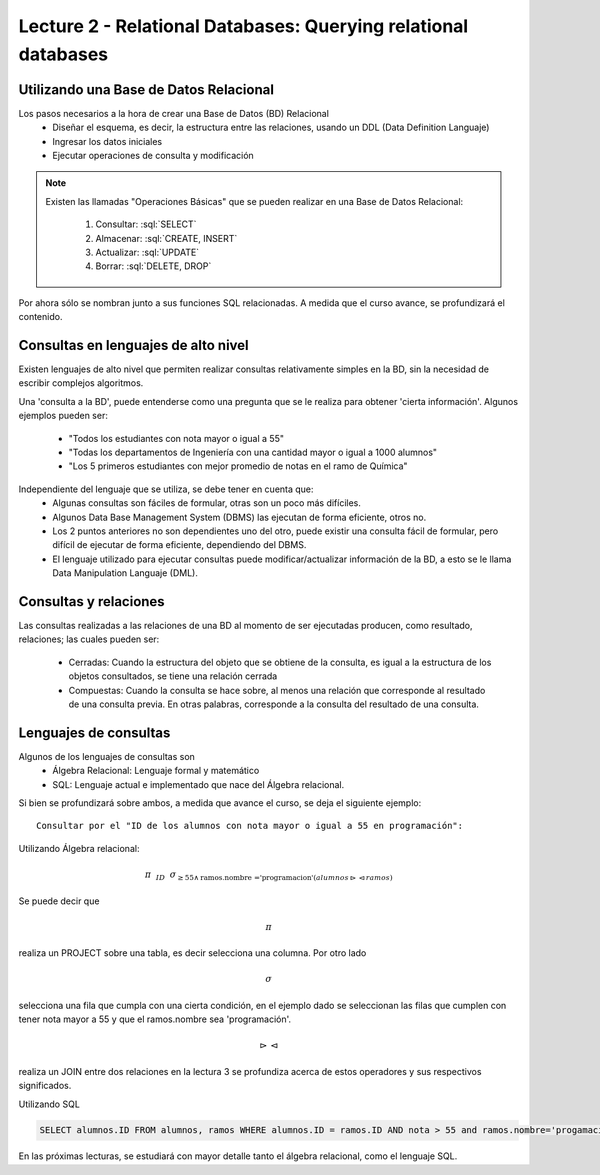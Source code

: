 Lecture 2 - Relational Databases: Querying relational databases
----------------------------------------------------------------

.. role:: sql(code)
   :language: sql
   :class: highlight


Utilizando una Base de Datos Relacional
~~~~~~~~~~~~~~~~~~~~~~~~~~~~~~~~~~~~~~~

.. index:: Uso de una base de datos relacional

Los pasos necesarios a la hora de crear una Base de Datos (BD) Relacional
  * Diseñar el esquema, es decir, la estructura entre las relaciones, usando un DDL
    (Data Definition Languaje)
  * Ingresar los datos iniciales
  * Ejecutar operaciones de consulta y modificación

.. note::

   Existen las llamadas "Operaciones Básicas" que se pueden realizar en una Base de
   Datos Relacional:

    1. Consultar: :sql:`SELECT`
    2. Almacenar: :sql:`CREATE, INSERT`
    3. Actualizar: :sql:`UPDATE`
    4. Borrar: :sql:`DELETE, DROP`

Por ahora sólo se nombran junto a sus funciones SQL relacionadas.
A medida que el curso avance, se profundizará el contenido.

Consultas en lenguajes de alto nivel
~~~~~~~~~~~~~~~~~~~~~~~~~~~~~~~~~~~~

.. index:: consultas, lenguaje alto nivel

Existen lenguajes de alto nivel que permiten realizar consultas relativamente simples
en la BD, sin la necesidad de escribir complejos algoritmos.

Una 'consulta a la BD', puede entenderse como una pregunta que se le realiza para obtener
'cierta información'. Algunos ejemplos pueden ser:
  * "Todos los estudiantes con nota mayor o igual a 55"
  * "Todas los departamentos de Ingeniería con una cantidad mayor o igual a 1000 alumnos"
  * "Los 5 primeros estudiantes con mejor promedio de notas en el ramo de Química"

Independiente del lenguaje que se utiliza, se debe tener en cuenta que:
  * Algunas consultas son fáciles de formular, otras son un poco más difíciles.
  * Algunos Data Base Management System (DBMS) las ejecutan de forma eficiente, otros no.
  * Los 2 puntos anteriores no son dependientes uno del otro, puede existir una consulta
    fácil de formular, pero difícil de ejecutar de forma eficiente, dependiendo del DBMS.
  * El lenguaje utilizado para ejecutar consultas puede modificar/actualizar información
    de la BD, a esto se le llama Data Manipulation Languaje (DML).

Consultas y relaciones
~~~~~~~~~~~~~~~~~~~~~~

.. index:: consultas y relaciones

Las consultas realizadas a las relaciones de una BD al momento de ser ejecutadas producen,
como resultado, relaciones; las cuales pueden ser:
  * Cerradas: Cuando la estructura del objeto que se obtiene de la consulta, es igual
    a la estructura de los objetos consultados, se tiene una relación cerrada
  * Compuestas: Cuando la consulta se hace sobre, al menos una relación que corresponde
    al resultado de una consulta previa. En otras palabras, corresponde a la consulta del
    resultado de una consulta.

Lenguajes de consultas
~~~~~~~~~~~~~~~~~~~~~~

.. index:: Lenguajes de consultas

Algunos de los lenguajes de consultas son
  * Álgebra Relacional: Lenguaje formal y matemático
  * SQL: Lenguaje actual e implementado que nace del Álgebra relacional.

Si bien se profundizará sobre ambos, a medida que avance el curso, se deja el siguiente ejemplo::

        Consultar por el "ID de los alumnos con nota mayor o igual a 55 en programación":

Utilizando Álgebra relacional:

.. CMA: QUE ES ESTO?????? No puedo entender que significa esta productora :/

.. math::
   \pi \hspace{0.2cm} _{ID} \hspace{0.2cm} \sigma_{\geq 55 \wedge \text{ramos.nombre ='programacion'} (alumnos \rhd \hspace{-0.1cm} \lhd ramos)}

Se puede decir que 

.. math::
        \pi 

realiza un PROJECT sobre una tabla, es decir selecciona una columna. Por otro lado

.. math::
        \sigma

selecciona una fila que cumpla con una cierta condición, en el ejemplo dado se seleccionan las filas que cumplen con tener nota mayor a 55 y que el ramos.nombre sea 'programación'. 

.. math::
        \rhd \hspace{-0.1cm} \lhd 

realiza un JOIN entre dos relaciones en la lectura 3 se profundiza acerca de estos operadores y sus respectivos significados.

Utilizando SQL

.. code-block:: sql

   SELECT alumnos.ID FROM alumnos, ramos WHERE alumnos.ID = ramos.ID AND nota > 55 and ramos.nombre='progamacion'


En las próximas lecturas, se estudiará con mayor detalle tanto el álgebra relacional,
como el lenguaje SQL.

.. To begin our study of operations on relations, we shall learn about a special
.. algebra, called relational algebra (lectures 3 and 4), that consists of some simple but powerful ways
.. to construct new relations from given relations. When the given relations are
.. stored data, then the constructed relations can be answers to queries about this data.

